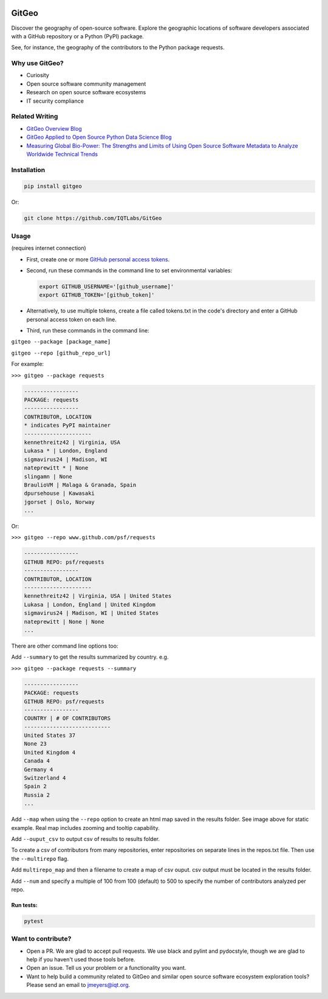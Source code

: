 .. image:: https://github.com/IQTLabs/GitGeo/workflows/Python%20package/badge.svg
   :target: https://github.com/IQTLabs/GitGeo/workflows/Python%20package/badge.svg
   :alt: GitHub Actions Unit Tests


.. image:: https://codecov.io/gh/IQTLabs/GitGeo/branch/main/graph/badge.svg?token=W5DVGL0VMN
   :target: https://codecov.io/gh/IQTLabs/GitGeo
   :alt: codecov


.. image:: https://api.codacy.com/project/badge/Grade/5eb7fb4f74b04e83b0ce967a75b460f5
   :target: https://app.codacy.com/gh/IQTLabs/GitGeo?utm_source=github.com&utm_medium=referral&utm_content=IQTLabs/GitGeo&utm_campaign=Badge_Grade
   :alt: Codacy Badge


.. image:: https://mperlet.github.io/pybadge/badges/10.svg
   :target: https://mperlet.github.io/pybadge/badges/10.svg
   :alt: pylint Score


.. image:: https://github.com/IQTLabs/GitGeo/blob/main/badges/python_versions_supported.svg
   :target: https://github.com/IQTLabs/GitGeo/blob/main/badges/python_versions_supported.svg
   :alt: Python Versions Supported


.. image:: https://github.com/IQTLabs/GitGeo/workflows/CodeQL/badge.svg
   :target: https://github.com/IQTLabs/GitGeo/workflows/CodeQL/badge.svg
   :alt: CodeQL


.. image:: https://img.shields.io/badge/security-bandit-yellow.svg
   :target: https://github.com/PyCQA/bandit
   :alt: security: bandit


.. image:: https://img.shields.io/badge/code%20style-black-000000.svg
   :target: https://github.com/psf/black
   :alt: Code style: black


GitGeo
======

Discover the geography of open-source software. Explore the geographic locations of software developers associated with a GitHub repository or a Python (PyPI) package.

See, for instance, the geography of the contributors to the Python package requests.


.. image:: map_image.JPG
   :target: map_image.JPG
   :alt: map_image


Why use GitGeo?
---------------


* Curiosity
* Open source software community management
* Research on open source software ecosystems
* IT security compliance


Related Writing
---------------

* `GitGeo Overview Blog <https://www.iqt.org/gitgeo-discover-the-geography-of-open-source-software/>`_
* `GitGeo Applied to Open Source Python Data Science Blog <https://www.iqt.org/the-geography-of-open-source-data-science-mapping-anaconda-code-contributors/>`_
* `Measuring Global Bio-Power: The Strengths and Limits of Using Open Source Software Metadata to Analyze Worldwide Technical Trends  <https://www.iqt.org/measuring-global-bio-power/>`_

Installation
------------

.. code-block:: bash

   pip install gitgeo
   
Or:

.. code-block:: bash

   git clone https://github.com/IQTLabs/GitGeo

Usage
-----

(requires internet connection)


* 
  First, create one or more `GitHub personal access tokens <https://docs.github.com/en/github/authenticating-to-github/creating-a-personal-access-token>`_.

* 
  Second, run these commands in the command line to set environmental variables:

  .. code-block:: bash

     export GITHUB_USERNAME='[github_username]'
     export GITHUB_TOKEN='[github_token]'

* 
  Alternatively, to use multiple tokens, create a file called tokens.txt in the code's directory and enter
  a GitHub personal access token on each line.

* 
  Third, run these commands in the command line:

``gitgeo --package [package_name]``

``gitgeo --repo [github_repo_url]``

For example:

``>>> gitgeo --package requests``

.. code-block::

   -----------------
   PACKAGE: requests
   -----------------
   CONTRIBUTOR, LOCATION
   * indicates PyPI maintainer
   ---------------------
   kennethreitz42 | Virginia, USA
   Lukasa * | London, England
   sigmavirus24 | Madison, WI
   nateprewitt * | None
   slingamn | None
   BraulioVM | Malaga & Granada, Spain
   dpursehouse | Kawasaki
   jgorset | Oslo, Norway
   ...

Or:

``>>> gitgeo --repo www.github.com/psf/requests``

.. code-block::

   -----------------
   GITHUB REPO: psf/requests
   -----------------
   CONTRIBUTOR, LOCATION
   ---------------------
   kennethreitz42 | Virginia, USA | United States
   Lukasa | London, England | United Kingdom
   sigmavirus24 | Madison, WI | United States
   nateprewitt | None | None
   ...

There are other command line options too:

Add ``--summary`` to get the results summarized by country. e.g.

``>>> gitgeo --package requests --summary``

.. code-block::

   -----------------
   PACKAGE: requests
   GITHUB REPO: psf/requests
   -----------------
   COUNTRY | # OF CONTRIBUTORS
   ---------------------------
   United States 37
   None 23
   United Kingdom 4
   Canada 4
   Germany 4
   Switzerland 4
   Spain 2
   Russia 2
   ...

Add ``--map`` when using the ``--repo`` option to create an html map
saved in the results folder. See image above for static example. Real map
includes zooming and tooltip capability.

Add ``--ouput_csv`` to output csv of results to results folder.

To create a csv of contributors from many repositories, enter repositories
on separate lines in the repos.txt file. Then use the ``--multirepo`` flag.

Add ``multirepo_map`` and then a filename to create a map of csv ouput. csv output must be located in the results folder.

Add ``--num`` and specify a multiple of 100 from 100 (default) to 500 to
specify the number of contributors analyzed per repo.

Run tests:
^^^^^^^^^^

.. code-block:: bash

   pytest

Want to contribute?
-------------------


* Open a PR. We are glad to accept pull requests. We use black and pylint and
  pydocstyle, though we are glad to help if you haven't used those tools before.
* Open an issue. Tell us your problem or a functionality you want.
* Want to help build a community related to GitGeo and similar open source software
  ecosystem exploration tools? Please send an email to jmeyers@iqt.org.
